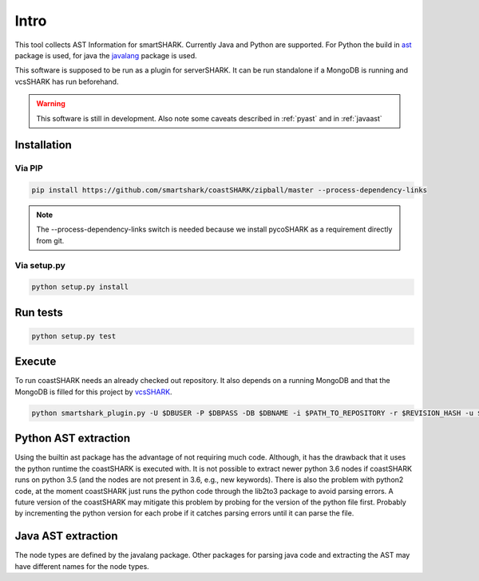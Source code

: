 Intro
=====

This tool collects AST Information for smartSHARK.
Currently Java and Python are supported. 
For Python the build in `ast <https://docs.python.org/3/library/ast.html>`_ package is used, for java the `javalang <https://github.com/c2nes/javalang>`_ package is used.

This software is supposed to be run as a plugin for serverSHARK. It can be run standalone if a MongoDB is running and vcsSHARK has run beforehand.


.. WARNING:: This software is still in development. Also note some caveats described in :ref:`pyast` and in :ref:`javaast`


Installation
------------


Via PIP
^^^^^^^

.. code-block:: shell-session

    pip install https://github.com/smartshark/coastSHARK/zipball/master --process-dependency-links

.. NOTE:: The --process-dependency-links switch is needed because we install pycoSHARK as a requirement directly from git.


Via setup.py
^^^^^^^^^^^^

.. code-block:: shell-session
    
    python setup.py install


Run tests
---------

.. code-block:: bash
    
    python setup.py test


Execute
-------

To run coastSHARK needs an already checked out repository. It also depends on a running MongoDB and that the MongoDB is filled for this project by `vcsSHARK <https://github.com/smartshark/vcsSHARK>`_.

.. code-block:: bash
    
    python smartshark_plugin.py -U $DBUSER -P $DBPASS -DB $DBNAME -i $PATH_TO_REPOSITORY -r $REVISION_HASH -u $REPOSITORY_GIT_URI -a $AUTHENTICATION_DB


.. _pyast:

Python AST extraction
---------------------

Using the builtin ast package has the advantage of not requiring much code. Although, it has the drawback that it uses the python runtime the coastSHARK is executed with. It is not possible to extract newer python 3.6 nodes if coastSHARK runs on python 3.5 (and the nodes are not present in 3.6, e.g., new keywords). There is also the problem with python2 code, at the moment coastSHARK just runs the python code through the lib2to3 package to avoid parsing errors. A future version of the coastSHARK may mitigate this problem by probing for the version of the python file first. Probably by incrementing the python version for each probe if it catches parsing errors until it can parse the file.


.. _javaast:

Java AST extraction
-------------------

The node types are defined by the javalang package. Other packages for parsing java code and extracting the AST may have different names for the node types.